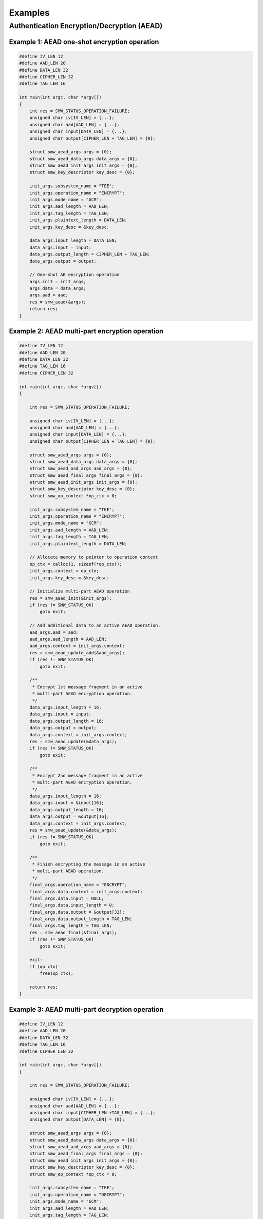 Examples
========

Authentication Encryption/Decryption (AEAD)
-------------------------------------------

Example 1: AEAD one-shot encryption operation
^^^^^^^^^^^^^^^^^^^^^^^^^^^^^^^^^^^^^^^^^^^^^
.. code-block:: c

    #define IV_LEN 12
    #define AAD_LEN 20
    #define DATA_LEN 32
    #define CIPHER_LEN 32
    #define TAG_LEN 16

    int main(int argc, char *argv[])
    {
        int res = SMW_STATUS_OPERATION_FAILURE;
        unsigned char iv[IV_LEN] = {...};
        unsigned char aad[AAD_LEN] = {...};
        unsigned char input[DATA_LEN] = {...};
        unsigned char output[CIPHER_LEN + TAG_LEN] = {0};

        struct smw_aead_args args = {0};
        struct smw_aead_data_args data_args = {0};
        struct smw_aead_init_args init_args = {0};
        struct smw_key_descriptor key_desc = {0};

        init_args.subsystem_name = "TEE";
        init_args.operation_name = "ENCRYPT";
        init_args.mode_name = "GCM";
        init_args.aad_length = AAD_LEN;
        init_args.tag_length = TAG_LEN;
        init_args.plaintext_length = DATA_LEN;
        init_args.key_desc = &key_desc;

        data_args.input_length = DATA_LEN;
        data_args.input = input;
        data_args.output_length = CIPHER_LEN + TAG_LEN;
        data_args.output = output;

        // One-shot AE encryption operation
        args.init = init_args;
        args.data = data_args;
        args.aad = aad;
        res = smw_aead(&args);
        return res;
    }

Example 2: AEAD multi-part encryption operation
^^^^^^^^^^^^^^^^^^^^^^^^^^^^^^^^^^^^^^^^^^^^^^^

.. code-block:: c

    #define IV_LEN 12
    #define AAD_LEN 20
    #define DATA_LEN 32
    #define TAG_LEN 16
    #define CIPHER_LEN 32

    int main(int argc, char *argv[])
    {

        int res = SMW_STATUS_OPERATION_FAILURE;

        unsigned char iv[IV_LEN] = {...};
        unsigned char aad[AAD_LEN] = {...};
        unsigned char input[DATA_LEN] = {...};
        unsigned char output[CIPHER_LEN + TAG_LEN] = {0};

        struct smw_aead_args args = {0};
        struct smw_aead_data_args data_args = {0};
        struct smw_aead_aad_args aad_args = {0};
        struct smw_aead_final_args final_args = {0};
        struct smw_aead_init_args init_args = {0};
        struct smw_key_descriptor key_desc = {0};
        struct smw_op_context *op_ctx = 0;

        init_args.subsystem_name = "TEE";
        init_args.operation_name = "ENCRYPT";
        init_args.mode_name = "GCM";
        init_args.aad_length = AAD_LEN;
        init_args.tag_length = TAG_LEN;
        init_args.plaintext_length = DATA_LEN;

        // Allocate memory to pointer to operation context
        op_ctx = calloc(1, sizeof(*op_ctx));
        init_args.context = op_ctx;
        init_args.key_desc = &key_desc;

        // Initialize multi-part AEAD operation
        res = smw_aead_init(&init_args);
        if (res != SMW_STATUS_OK)
            goto exit;

        // Add additional data to an active AEAD operation.
        aad_args.aad = aad;
        aad_args.aad_length = AAD_LEN;
        aad_args.context = init_args.context;
        res = smw_aead_update_add(&aad_args);
        if (res != SMW_STATUS_OK)
            goto exit;

        /**
         * Encrypt 1st message fragment in an active
         * multi-part AEAD encryption operation.
         */
        data_args.input_length = 16;
        data_args.input = input;
        data_args.output_length = 16;
        data_args.output = output;
        data_args.context = init_args.context;
        res = smw_aead_update(&data_args);
        if (res != SMW_STATUS_OK)
            goto exit;

        /**
         * Encrypt 2nd message fragment in an active
         * multi-part AEAD encryption operation.
         */
        data_args.input_length = 16;
        data_args.input = &input[16];
        data_args.output_length = 16;
        data_args.output = &output[16];
        data_args.context = init_args.context;
        res = smw_aead_update(&data_args);
        if (res != SMW_STATUS_OK)
            goto exit;

        /**
         * Finish encrypting the message in an active
         * multi-part AEAD operation.
         */
        final_args.operation_name = "ENCRYPT";
        final_args.data.context = init_args.context;
        final_args.data.input = NULL;
        final_args.data.input_length = 0;
        final_args.data.output = &output[32];
        final_args.data.output_length = TAG_LEN;
        final_args.tag_length = TAG_LEN;
        res = smw_aead_final(&final_args);
        if (res != SMW_STATUS_OK)
            goto exit;

        exit:
        if (op_ctx)
            free(op_ctx);

        return res;
    }

Example 3: AEAD multi-part decryption operation
^^^^^^^^^^^^^^^^^^^^^^^^^^^^^^^^^^^^^^^^^^^^^^^

.. code-block:: c

    #define IV_LEN 12
    #define AAD_LEN 20
    #define DATA_LEN 32
    #define TAG_LEN 16
    #define CIPHER_LEN 32

    int main(int argc, char *argv[])
    {

        int res = SMW_STATUS_OPERATION_FAILURE;

        unsigned char iv[IV_LEN] = {...};
        unsigned char aad[AAD_LEN] = {...};
        unsigned char input[CIPHER_LEN +TAG_LEN] = {...};
        unsigned char output[DATA_LEN] = {0};

        struct smw_aead_args args = {0};
        struct smw_aead_data_args data_args = {0};
        struct smw_aead_aad_args aad_args = {0};
        struct smw_aead_final_args final_args = {0};
        struct smw_aead_init_args init_args = {0};
        struct smw_key_descriptor key_desc = {0};
        struct smw_op_context *op_ctx = 0;

        init_args.subsystem_name = "TEE";
        init_args.operation_name = "DECRYPT";
        init_args.mode_name = "GCM";
        init_args.aad_length = AAD_LEN;
        init_args.tag_length = TAG_LEN;
        init_args.plaintext_length = DATA_LEN;

        // Allocate memory to pointer to operation context
        op_ctx = calloc(1, sizeof(*op_ctx));
        init_args.context = op_ctx;
        init_args.key_desc = &key_desc;

        // Initialize multi-part AEAD operation
        res = smw_aead_init(&init_args);
        if (res != SMW_STATUS_OK)
            goto exit;

        // Add additional data to an active AEAD operation.
        aad_args.aad = aad;
        aad_args.aad_length = AAD_LEN;
        aad_args.context = init_args.context;
        res = smw_aead_update_add(&aad_args);
        if (res != SMW_STATUS_OK)
            goto exit;

        /**
         * Decrypt 1st message fragment in an active
         * multi-part AEAD decryption operation.
         */
        data_args.input_length = 16;
        data_args.input = input;
        data_args.output_length = 16;
        data_args.output = output;
        data_args.context = init_args.context;
        res = smw_aead_update(&data_args);
        if (res != SMW_STATUS_OK)
            goto exit;

        /**
         * Decrypt 2nd message fragment in an active
         * multi-part AEAD decryption operation.
         */
        data_args.input_length = 16;
        data_args.input = &input[16];
        data_args.output_length = 16;
        data_args.output = &output[16];
        data_args.context = init_args.context;
        res = smw_aead_update(&data_args);
        if (res != SMW_STATUS_OK)
            goto exit;

        /**
         * Finish authenticating and decrypting the message
         * in an active multi-part AEAD operation.
         */
        final_args.operation_name = "DECRYPT";
        final_args.data.context = init_args.context;
        // Pass the tag
        final_args.data.input = &input[32];
        final_args.data.input_length = TAG_LEN;
        final_args.data.output = NULL;
        final_args.data.output_length = 0;
        final_args.tag_length = TAG_LEN;
        res = smw_aead_final(&final_args);
        if (res != SMW_STATUS_OK)
            goto exit;

        exit:
        if (op_ctx)
            free(op_ctx);

        return res;
    }
